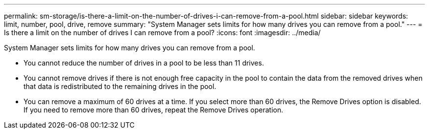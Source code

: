 ---
permalink: sm-storage/is-there-a-limit-on-the-number-of-drives-i-can-remove-from-a-pool.html
sidebar: sidebar
keywords: limit, number, pool, drive, remove
summary: "System Manager sets limits for how many drives you can remove from a pool."
---
= Is there a limit on the number of drives I can remove from a pool?
:icons: font
:imagesdir: ../media/

[.lead]
System Manager sets limits for how many drives you can remove from a pool.

* You cannot reduce the number of drives in a pool to be less than 11 drives.
* You cannot remove drives if there is not enough free capacity in the pool to contain the data from the removed drives when that data is redistributed to the remaining drives in the pool.
* You can remove a maximum of 60 drives at a time. If you select more than 60 drives, the Remove Drives option is disabled. If you need to remove more than 60 drives, repeat the Remove Drives operation.
